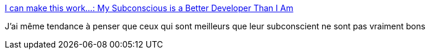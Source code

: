 :jbake-type: post
:jbake-status: published
:jbake-title: I can make this work...: My Subconscious is a Better Developer Than I Am
:jbake-tags: programming,psychologie,nuit,_mois_nov.,_année_2016
:jbake-date: 2016-11-18
:jbake-depth: ../
:jbake-uri: shaarli/1479457011000.adoc
:jbake-source: https://nicolas-delsaux.hd.free.fr/Shaarli?searchterm=http%3A%2F%2Fblog.johnnyreilly.com%2F2016%2F11%2Fmy-subconscious-is-better-developer.html&searchtags=programming+psychologie+nuit+_mois_nov.+_ann%C3%A9e_2016
:jbake-style: shaarli

http://blog.johnnyreilly.com/2016/11/my-subconscious-is-better-developer.html[I can make this work...: My Subconscious is a Better Developer Than I Am]

J'ai même tendance à penser que ceux qui sont meilleurs que leur subconscient ne sont pas vraiment bons
